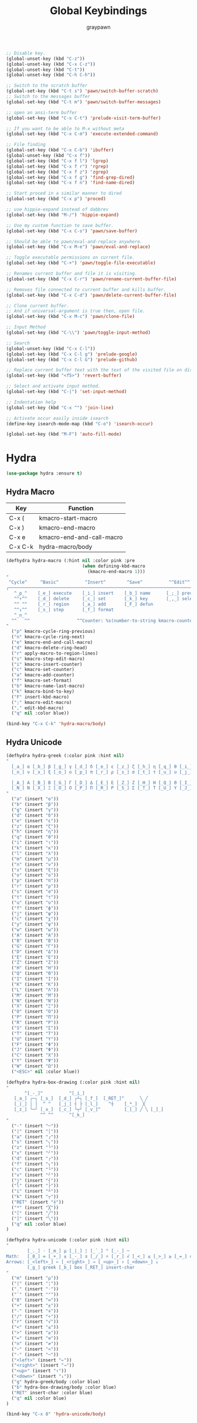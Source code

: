 #+TITLE:Global Keybindings
#+AUTHOR: graypawn
#+EMAIL: choi.pawn@gmail.com
#+OPTIONS: toc:2 num:nil ^:nil

#+BEGIN_SRC emacs-lisp
;; Disable key.
(global-unset-key (kbd "C-z"))
(global-unset-key (kbd "C-x C-z"))
(global-unset-key (kbd "C-t"))
(global-unset-key (kbd "C-h C-h"))

;; Switch to the scratch buffer
(global-set-key (kbd "C-t s") 'pawn/switch-buffer-scratch)
;; Switch to the messages buffer
(global-set-key (kbd "C-t m") 'pawn/switch-buffer-messages)

;; open an ansi-term buffer
(global-set-key (kbd "C-x C-t") 'prelude-visit-term-buffer)

;; If you want to be able to M-x without meta
(global-set-key (kbd "C-x C-m") 'execute-extended-command)

;; File finding
(global-set-key (kbd "C-x C-b") 'ibuffer)
(global-unset-key (kbd "C-x f"))
(global-set-key (kbd "C-x f l") 'lgrep)
(global-set-key (kbd "C-x f r") 'rgrep)
(global-set-key (kbd "C-x f z") 'zgrep)
(global-set-key (kbd "C-x f g") 'find-grep-dired)
(global-set-key (kbd "C-x f n") 'find-name-dired)

;; Start proced in a similar manner to dired
(global-set-key (kbd "C-x p") 'proced)

;; use hippie-expand instead of dabbrev
(global-set-key (kbd "M-/") 'hippie-expand)

;; Use my custom function to save buffer.
(global-set-key (kbd "C-x C-s") 'pawn/save-buffer)

;; Should be able to pawn/eval-and-replace anywhere.
(global-set-key (kbd "C-x M-e") 'pawn/eval-and-replace)

;; Toggle executable permissions on current file.
(global-set-key (kbd "C-+") 'pawn/toggle-file-executable)

;; Renames current buffer and file it is visiting.
(global-set-key (kbd "C-x C-r") 'pawn/rename-current-buffer-file)

;; Removes file connected to current buffer and kills buffer.
(global-set-key (kbd "C-x C-d") 'pawn/delete-current-buffer-file)

;; Clone current buffer.
;; And if universal-argument is true then, open file.
(global-set-key (kbd "C-x M-c") 'pawn/clone-file)

;; Input Method
(global-set-key (kbd "C-\\") 'pawn/toggle-input-method)

;; Search
(global-unset-key (kbd "C-x C-l"))
(global-set-key (kbd "C-x C-l g") 'prelude-google)
(global-set-key (kbd "C-x C-l G") 'prelude-github)

;; Replace current buffer text with the text of the visited file on disk
(global-set-key (kbd "<f5>") 'revert-buffer)

;; Select and activate input method.
(global-set-key (kbd "C-|") 'set-input-method)

;; Indentation help
(global-set-key (kbd "C-x ^") 'join-line)

;; Activate occur easily inside isearch
(define-key isearch-mode-map (kbd "C-o") 'isearch-occur)

(global-set-key (kbd "M-F") 'auto-fill-mode)
#+END_SRC
* Hydra
#+BEGIN_SRC emacs-lisp
(use-package hydra :ensure t)
#+END_SRC
** Hydra Macro
| Key     | Function                  |
|---------+---------------------------|
| C-x (   | kmacro-start-macro        |
| C-x )   | kmacro-end-macro          |
| C-x e   | kmacro-end-and-call-macro |
| C-x C-k | hydra-macro/body          |
#+BEGIN_SRC emacs-lisp
(defhydra hydra-macro (:hint nil :color pink :pre
                             (when defining-kbd-macro
                               (kmacro-end-macro 1)))
"
 ^Cycle^     ^Basic^          ^Insert^        ^Save^          ^^Edit^^
╭─────────────────────────────────────────────────────────────────────────╯
   ^_p_^    [_e_] execute    [_i_] insert    [_b_] name      [_;_] previous
   ^^↑^^    [_d_] delete     [_c_] set       [_k_] key       [_,_] select
   ^^ ^^    [_r_] region     [_a_] add       [_F_] defun
   ^^↓^^    [_s_] step       [_f_] format
   ^_n_^
  ^^   ^^                  ^^Counter: %s(number-to-string kmacro-counter)
"
  ("p" kmacro-cycle-ring-previous)
  ("n" kmacro-cycle-ring-next)
  ("e" kmacro-end-and-call-macro)
  ("d" kmacro-delete-ring-head)
  ("r" apply-macro-to-region-lines)
  ("s" kmacro-step-edit-macro)
  ("i" kmacro-insert-counter)
  ("c" kmacro-set-counter)
  ("a" kmacro-add-counter)
  ("f" kmacro-set-format)
  ("b" kmacro-name-last-macro)
  ("k" kmacro-bind-to-key)
  ("F" insert-kbd-macro)
  (";" kmacro-edit-macro)
  ("," edit-kbd-macro)
  ("q" nil :color blue))

(bind-key "C-x C-k" 'hydra-macro/body)
#+END_SRC
** Hydra Unicode
#+BEGIN_SRC emacs-lisp
(defhydra hydra-greek (:color pink :hint nil)
"
  [_a_] α [_b_] β [_g_] γ [_d_] δ [_e_] ε [_z_] ζ [_h_] η [_q_] θ [_i_] ι [_k_] κ [_l_] λ [_m_] μ
  [_n_] ν [_x_] ξ [_o_] ο [_p_] π [_r_] ρ [_s_] σ [_t_] τ [_u_] υ [_j_] φ [_c_] χ [_y_] ψ [_w_] ω

  [_A_] Α [_B_] Β [_G_] Γ [_D_] Δ [_E_] Ε [_Z_] Ζ [_H_] Η [_Q_] Θ [_I_] Ι [_K_] Κ [_l_] Λ [_M_] Μ  ╭────────────┐
  [_N_] Ν [_X_] Ξ [_O_] Ο [_P_] Π [_R_] Ρ [_S_] Σ [_T_] Τ [_U_] Υ [_J_] Φ [_C_] Χ [_Y_] Ψ [_W_] Ω   Quit [_<ESC>_]
"
  ("a" (insert "α"))
  ("b" (insert "β"))
  ("g" (insert "γ"))
  ("d" (insert "δ"))
  ("e" (insert "ε"))
  ("z" (insert "ζ"))
  ("h" (insert "η"))
  ("q" (insert "θ"))
  ("i" (insert "ι"))
  ("k" (insert "κ"))
  ("l" (insert "λ"))
  ("m" (insert "μ"))
  ("n" (insert "ν"))
  ("x" (insert "ξ"))
  ("o" (insert "ο"))
  ("p" (insert "π"))
  ("r" (insert "ρ"))
  ("s" (insert "σ"))
  ("t" (insert "τ"))
  ("u" (insert "υ"))
  ("f" (insert "ϕ"))
  ("j" (insert "φ"))
  ("c" (insert "χ"))
  ("y" (insert "ψ"))
  ("w" (insert "ω"))
  ("A" (insert "Α"))
  ("B" (insert "Β"))
  ("G" (insert "Γ"))
  ("D" (insert "Δ"))
  ("E" (insert "Ε"))
  ("Z" (insert "Ζ"))
  ("H" (insert "Η"))
  ("Q" (insert "Θ"))
  ("I" (insert "Ι"))
  ("K" (insert "Κ"))
  ("L" (insert "Λ"))
  ("M" (insert "Μ"))
  ("N" (insert "Ν"))
  ("X" (insert "Ξ"))
  ("O" (insert "Ο"))
  ("P" (insert "Π"))
  ("R" (insert "Ρ"))
  ("S" (insert "Σ"))
  ("T" (insert "Τ"))
  ("U" (insert "Υ"))
  ("F" (insert "Φ"))
  ("J" (insert "Φ"))
  ("C" (insert "Χ"))
  ("Y" (insert "Ψ"))
  ("W" (insert "Ω"))
  ("<ESC>" nil :color blue))

(defhydra hydra-box-drawing (:color pink :hint nil)
"
       ^[_-_]^          ^[_i_]
   [_a_] ╭─╮ [_s_]  [_d_] ┌┴┐ [_f_]  [_RET_]^      ╲ ╱
   [_|_] │ │  ^ ^   [_j_] ┤ ├ [_l_]    ^┼    [_*_]  ╳
   [_z_] ╰─╯ [_x_]  [_c_] └┬┘ [_v_]^         [_[_] ╱ ╲ [_]_]
             ^^ ^^      ^[_k_]
"
  ("-" (insert "─"))
  ("|" (insert "│"))
  ("a" (insert "╭"))
  ("s" (insert "╮"))
  ("z" (insert "╰"))
  ("x" (insert "╯"))
  ("d" (insert "┌"))
  ("f" (insert "┐"))
  ("c" (insert "└"))
  ("v" (insert "┘"))
  ("j" (insert "┤"))
  ("l" (insert "├"))
  ("i" (insert "┴"))
  ("k" (insert "┬"))
  ("RET" (insert "┼"))
  ("*" (insert "╳"))
  ("[" (insert "╱"))
  ("]" (insert "╲"))
  ("q" nil :color blue)
)

(defhydra hydra-unicode (:color pink :hint nil)
"
        [_._] · [_m_] µ [_|_] ¦ [_`_] ° [_-_] ─
Math:   [_8_] ∞ [_+_] ± [_-_] ∓ [_/_] ÷ [_r_] √ [_<_] ≤ [_>_] ≥ [_=_] ≡ [_n_] ≠ [_~_] ≈
Arrows: [_<left>_] ← [_<right>_] → [_<up>_] ↑ [_<down>_] ↓
        [_g_] greek [_b_] box [_RET_] insert-char
"
  ("m" (insert "µ"))
  ("|" (insert "¦"))
  ("." (insert "·"))
  ("`" (insert "°"))
  ("8" (insert "∞"))
  ("+" (insert "±"))
  ("-" (insert "∓"))
  ("/" (insert "÷"))
  ("r" (insert "√"))
  ("<" (insert "≤"))
  (">" (insert "≥"))
  ("=" (insert "≡"))
  ("n" (insert "≠"))
  ("~" (insert "≈"))
  ("-" (insert "─"))
  ("<left>" (insert "←"))
  ("<right>" (insert "→"))
  ("<up>" (insert "↑"))
  ("<down>" (insert "↓"))
  ("g" hydra-greek/body :color blue)
  ("b" hydra-box-drawing/body :color blue)
  ("RET" insert-char :color blue)
  ("q" nil :color blue)
)

(bind-key "C-x 8" 'hydra-unicode/body)
#+END_SRC
